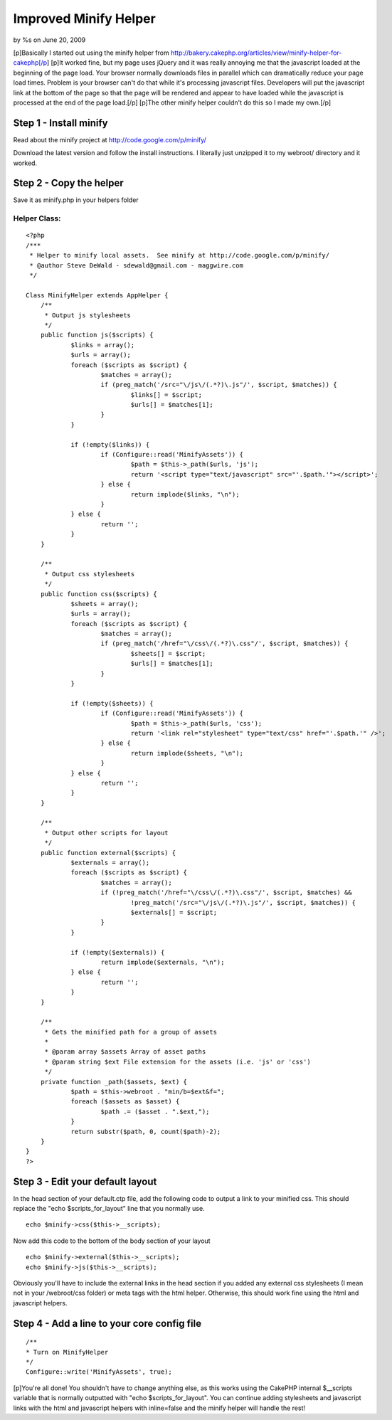 

Improved Minify Helper
======================

by %s on June 20, 2009

[p]Basically I started out using the minify helper from
http://bakery.cakephp.org/articles/view/minify-helper-for-cakephp[/p]
[p]It worked fine, but my page uses jQuery and it was really annoying
me that the javascript loaded at the beginning of the page load. Your
browser normally downloads files in parallel which can dramatically
reduce your page load times. Problem is your browser can't do that
while it's processing javascript files. Developers will put the
javascript link at the bottom of the page so that the page will be
rendered and appear to have loaded while the javascript is processed
at the end of the page load.[/p] [p]The other minify helper couldn't
do this so I made my own.[/p]


Step 1 - Install minify
~~~~~~~~~~~~~~~~~~~~~~~

Read about the minify project at `http://code.google.com/p/minify/`_

Download the latest version and follow the install instructions. I
literally just unzipped it to my webroot/ directory and it worked.

Step 2 - Copy the helper
~~~~~~~~~~~~~~~~~~~~~~~~

Save it as minify.php in your helpers folder

Helper Class:
`````````````

::

    <?php 
    /***
     * Helper to minify local assets.  See minify at http://code.google.com/p/minify/
     * @author Steve DeWald - sdewald@gmail.com - maggwire.com
     */
    
    Class MinifyHelper extends AppHelper {
    	/**
    	 * Output js stylesheets
    	 */
    	public function js($scripts) {
    		$links = array();
    		$urls = array();
    		foreach ($scripts as $script) {
    			$matches = array();
    			if (preg_match('/src="\/js\/(.*?)\.js"/', $script, $matches)) {
    				$links[] = $script;
    				$urls[] = $matches[1];
    			}
    		}
    		
    		if (!empty($links)) {
    			if (Configure::read('MinifyAssets')) {
    				$path = $this->_path($urls, 'js');
    				return '<script type="text/javascript" src="'.$path.'"></script>';
    			} else {
    				return implode($links, "\n");
    			}
    		} else {
    			return '';
    		}
    	}
    
    	/**
    	 * Output css stylesheets
    	 */
    	public function css($scripts) {
    		$sheets = array();
    		$urls = array();
    		foreach ($scripts as $script) {
    			$matches = array();
    			if (preg_match('/href="\/css\/(.*?)\.css"/', $script, $matches)) {
    				$sheets[] = $script;
    				$urls[] = $matches[1];
    			}
    		}
    		
    		if (!empty($sheets)) {
    			if (Configure::read('MinifyAssets')) {
    				$path = $this->_path($urls, 'css');
    				return '<link rel="stylesheet" type="text/css" href="'.$path.'" />';
    			} else {
    				return implode($sheets, "\n");
    			}
    		} else {
    			return '';
    		}
    	}
    	
    	/**
    	 * Output other scripts for layout
    	 */
    	public function external($scripts) {
    		$externals = array();
    		foreach ($scripts as $script) {
    			$matches = array();
    			if (!preg_match('/href="\/css\/(.*?)\.css"/', $script, $matches) &&
    				!preg_match('/src="\/js\/(.*?)\.js"/', $script, $matches)) {
    				$externals[] = $script;
    			}
    		}
    		
    		if (!empty($externals)) {
    			return implode($externals, "\n");
    		} else {
    			return '';
    		}
    	}
    	
    	/**
    	 * Gets the minified path for a group of assets
    	 *
    	 * @param array $assets Array of asset paths
    	 * @param string $ext File extension for the assets (i.e. 'js' or 'css')
    	 */
    	private function _path($assets, $ext) {
    		$path = $this->webroot . "min/b=$ext&f=";
    		foreach ($assets as $asset) {
    			$path .= ($asset . ".$ext,");
    		}
    		return substr($path, 0, count($path)-2);
    	}
    }
    ?>


Step 3 - Edit your default layout
~~~~~~~~~~~~~~~~~~~~~~~~~~~~~~~~~

In the head section of your default.ctp file, add the following code
to output a link to your minified css. This should replace the "echo
$scripts_for_layout" line that you normally use.

::

    echo $minify->css($this->__scripts);

Now add this code to the bottom of the body section of your layout

::

    echo $minify->external($this->__scripts);
    echo $minify->js($this->__scripts);

Obviously you'll have to include the external links in the head
section if you added any external css stylesheets (I mean not in your
/webroot/css folder) or meta tags with the html helper. Otherwise,
this should work fine using the html and javascript helpers.

Step 4 - Add a line to your core config file
~~~~~~~~~~~~~~~~~~~~~~~~~~~~~~~~~~~~~~~~~~~~

::

    /**
    * Turn on MinifyHelper
    */
    Configure::write('MinifyAssets', true);

[p]You're all done! You shouldn't have to change anything else, as
this works using the CakePHP internal $__scripts variable that is
normally outputted with "echo $scripts_for_layout". You can continue
adding stylesheets and javascript links with the html and javascript
helpers with inline=false and the minify helper will handle the rest!

.. _http://code.google.com/p/minify/: http://code.google.com/p/minify/
.. meta::
    :title: Improved Minify Helper
    :description: CakePHP Article related to javascript,CSS,packer,asset,minify,Helpers
    :keywords: javascript,CSS,packer,asset,minify,Helpers
    :copyright: Copyright 2009 
    :category: helpers

